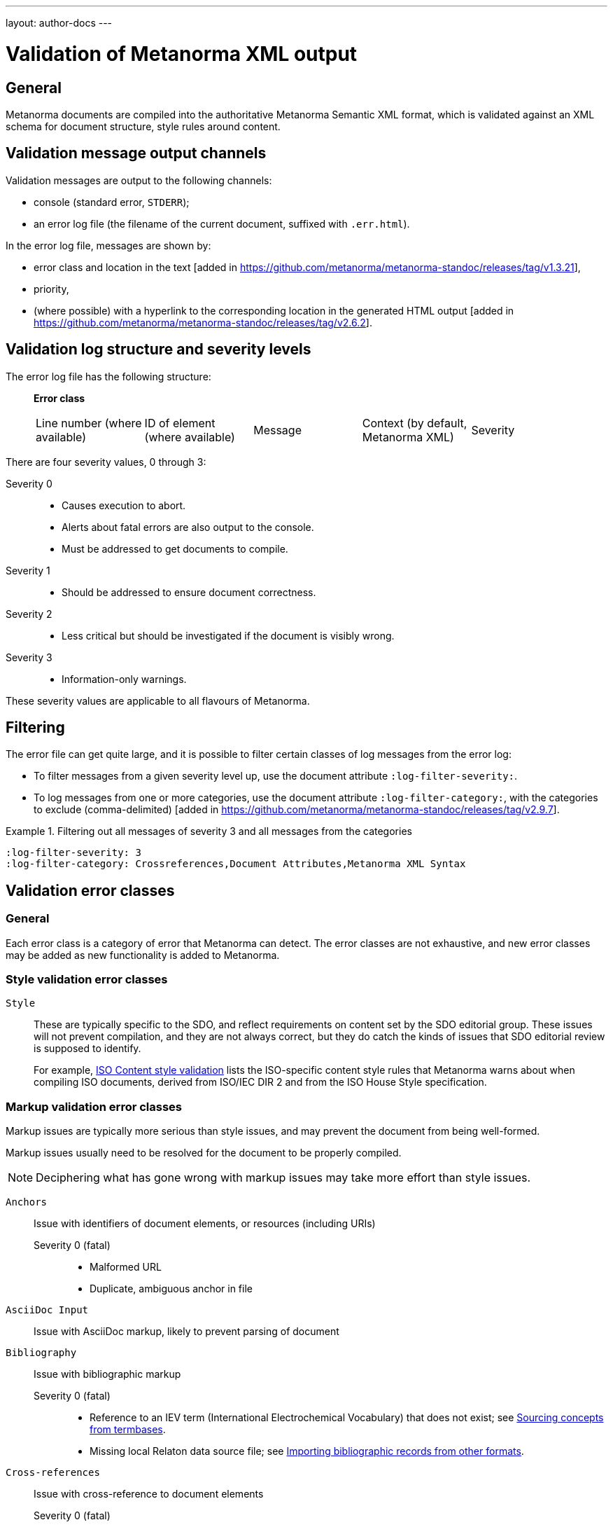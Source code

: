 ---
layout: author-docs
---

= Validation of Metanorma XML output

== General

Metanorma documents are compiled into the authoritative Metanorma Semantic XML
format, which is validated against an XML schema for document structure, style
rules around content.


== Validation message output channels

Validation messages are output to the following channels:

* console (standard error, `STDERR`);

* an error log file (the filename of the current document, suffixed with `.err.html`).

In the error log file, messages are shown by:

* error class and location in the
text [added in https://github.com/metanorma/metanorma-standoc/releases/tag/v1.3.21],

* priority,

* (where possible) with a hyperlink to the corresponding location in the
generated HTML output
 [added in https://github.com/metanorma/metanorma-standoc/releases/tag/v2.6.2].


== Validation log structure and severity levels

The error log file has the following structure:

____
*Error class*

|===
| Line number (where available) | ID of element (where available) | Message | Context (by default, Metanorma XML) | Severity
|===
____


There are four severity values, 0 through 3:

Severity 0::
* Causes execution to abort.
* Alerts about fatal errors are also output to the console.
* Must be addressed to get documents to compile.

Severity 1::
* Should be addressed to ensure document correctness.

Severity 2::
* Less critical but should be investigated if the document is visibly wrong.

Severity 3::
* Information-only warnings.

These severity values are applicable to all flavours of Metanorma.

== Filtering

The error file can get quite large, and it is possible to filter certain classes
of log messages from the error log:

* To filter messages from a given severity level up, use the document attribute
`:log-filter-severity:`.

* To log messages from one or more categories, use the document attribute
`:log-filter-category:`, with the categories to exclude (comma-delimited)
 [added in https://github.com/metanorma/metanorma-standoc/releases/tag/v2.9.7].

[example]
.Filtering out all messages of severity 3 and all messages from the categories
====
[source,asciidoc]
----
:log-filter-severity: 3
:log-filter-category: Crossreferences,Document Attributes,Metanorma XML Syntax
----
====

== Validation error classes

=== General

Each error class is a category of error that Metanorma can detect. The error
classes are not exhaustive, and new error classes may be added as new
functionality is added to Metanorma.


=== Style validation error classes

`Style`::
+
--
These are typically specific to the SDO, and reflect requirements on content set
by the SDO editorial group. These issues will not prevent compilation, and they
are not always correct, but they do catch the kinds of issues that SDO editorial
review is supposed to identify.

For example, link:/author/iso/topics/content-validation[ISO Content style
validation] lists the ISO-specific content style rules that Metanorma warns
about when compiling ISO documents, derived from ISO/IEC DIR 2 and from the ISO
House Style specification.
--


=== Markup validation error classes

Markup issues are typically more serious than style issues, and may prevent the
document from being well-formed.

Markup issues usually need to be resolved for the document to be properly
compiled.

NOTE: Deciphering what has gone wrong with markup issues may take more effort
than style issues.


`Anchors`::
Issue with identifiers of document elements, or resources (including URIs)

Severity 0 (fatal):::
+
--
* Malformed URL
* Duplicate, ambiguous anchor in file
--

`AsciiDoc Input`::
Issue with AsciiDoc markup, likely to prevent parsing of document

`Bibliography`::
Issue with bibliographic markup

Severity 0 (fatal):::
+
--
* Reference to an IEV term (International Electrochemical Vocabulary) that does not exist;
see link:/author/topics/sections/concepts/#sourcing-concepts-from-termbases[Sourcing concepts from termbases].
* Missing local Relaton data source file;
see link:/author/topics/sections/bibliography/#bibtex[Importing bibliographic records from other formats].
--


`Cross-references`::
Issue with cross-reference to document elements

Severity 0 (fatal):::
+
--
* Invalid specification of index term (too many attributes, suggests missing
quotation marks around a term containing a comma)
* Mismatch of callouts and annotations on sourcecode snippet
--


`Document Attributes`::
Issue with content of AsciiDoc document attributes

`Images`::
Issue with images

Severity 0 (fatal):::
+
--
* Image file not found
--

`Include`::
Issue with includes

Severity 0 (fatal):::
+
--
* Specified include file does not exist.

NOTE: This issue also arises if the include is block-commented: AsciiDoc does
not take block comments into account when it processes ``include``s. Metanorma is
more strict in enforcing the existence of included files than a typical AsciiDoc
processor.

To prevent bad includes from aborting execution, either put a `:novalid:`
document attribute in the document, to prevent checking for fatal errors, or
else comment out the include with a line comment instead of a block comment:

[source,asciidoc]
----
//include:missing-file[]
----

instead of

[source,asciidoc]
----
////
include:missing-file[]
////
----
--


`Maths`::
Issue with mathematical expressions

Severity 0 (fatal):::
+
--
* Malformed MathML expression (whether entered as MathML, or after being
converted from any math syntax)
--


`Requirements`::
Issue with Metanorma requirements markup

Severity 0 (fatal):::
+
--
* (In Modspec) requirement identifier is used more than once
--

`Table`::
Issue with syntax of table declarations.

Severity 0 (fatal):::
+
--
* Inconsistent number of rows specified (rowspan)
* Inconsistent number of columns specified (colspan)
--


`Terms`::
Issue with syntax in the terms and definitions clauses.

Severity 0 (fatal):::
+
--
* Concept markup (`{{...}}`) points to something which is not a term or symbol
--

`Metanorma XML Syntax`::
Issue with validation of Metanorma Semantic XML.

Severity 0 (fatal):::
+
--
* Passthrough markup has been specified as Metanorma XML (with no `format` attribute),
but it contains non-Metanorma elements. If a different XML format is intended,
`format=` should be used. [added in https://github.com/metanorma/metanorma-standoc/releases/tag/v3.0.5]
--

Severity 2 (info):::
These errors deal with such things as restrictions on what kinds of text can
appear where, pointers within the document that are orphaned, and elements that
appear in the wrong sequence.
+
Metanorma will usually generate HTML and Word output despite the presence of
those errors.
+
These errors can proliferate as the schema is quite strict, and should be
investigated only when the document is visibly wrong.


